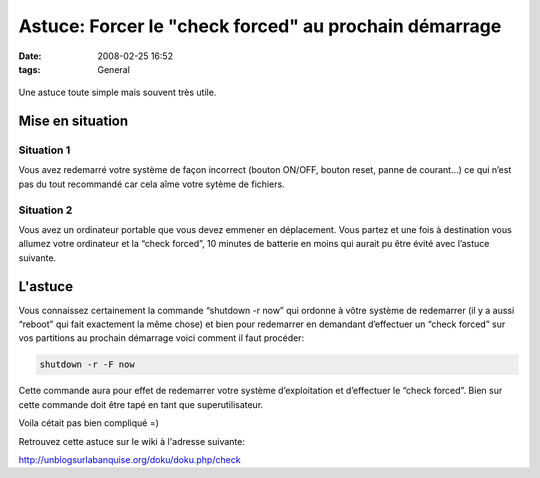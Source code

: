 Astuce: Forcer le "check forced" au prochain démarrage
######################################################
:date: 2008-02-25 16:52
:tags: General

.. figure:: http://www.webtools.epiknet.org/gfx/outils.gif
   :align: center
   :alt:

Une astuce toute simple mais souvent très utile.

Mise en situation
=================

Situation 1
***********

Vous avez redemarré votre système de façon incorrect (bouton ON/OFF, bouton reset, panne de courant...) ce qui n’est pas du tout recommandé car cela aîme votre sytème de fichiers.

Situation 2
***********

Vous avez un ordinateur portable que vous devez emmener en déplacement.  Vous partez et une fois à destination vous allumez votre ordinateur et la “check forced”, 10 minutes de batterie en moins qui aurait pu être évité avec l’astuce suivante.

L'astuce
========

Vous connaissez certainement la commande “shutdown -r now” qui ordonne à vôtre système de redemarrer (il y a aussi “reboot” qui fait exactement la même chose) et bien pour redemarrer en demandant d’effectuer un “check forced” sur vos partitions au prochain démarrage voici comment il faut procéder:

.. code-block:: sh

    shutdown -r -F now

Cette commande aura pour effet de redemarrer votre système d’exploitation et d’effectuer le “check forced”. Bien sur cette commande doit être tapé en tant que superutilisateur.

Voila cétait pas bien compliqué =)

Retrouvez cette astuce sur le wiki à l'adresse suivante:

`http://unblogsurlabanquise.org/doku/doku.php/check`_

.. _`http://unblogsurlabanquise.org/doku/doku.php/check`: http://unblogsurlabanquise.org/doku/doku.php/check
